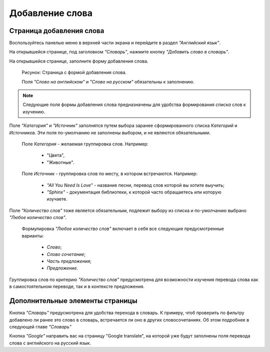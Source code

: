 Добавление слова
----------------

Страница добавления слова
^^^^^^^^^^^^^^^^^^^^^^^^^

Воспользуйтесь панелью меню в верхней части экрана и перейдите в раздел
*"Английский язык"*.

На открывшейся странице, под заголовком *"Словарь"*, нажмите кнопку
*"Добавить слово в словарь"*.

На открывшейся странице, заполните форму добавления слова.

.. figure:: ../images/words/word-add.png

    Рисунок: Страница с формой добавления слова.

    Поля *"Слово на английском"* и *"Слово на русском"*
    обязательны к заполнению.

.. note::

    Следующие поля формы добавления слова предназначены для удобства
    формирования *списка* слов к изучению.

Поле *"Категория"* и *"Источник"* заполнятся путем выбора заранее
сформированного списка *Категорий* и *Источников*.
Эти поля по-умолчанию не заполнены выбором, и не являются обязательными.

    Поле *Категория* - желаемая группировка слов. Например:

        - "Цвета",
        - "Животные".

    Поле *Источник* - группировка слов по месту, в котором встречаются.
    Например:

        - *"All You Need Is Love"* - название песни,
          перевод слов которой вы хотите выучить;
        - *"Sphinx"* - документация библиотеки,
          к которой часто обращаетесь или которую изучаете.

Поле *"Количество слов"* тоже является обязательным, подлежит выбору из
списка и по-умолчанию выбрано *"Любое количество слов"*.

    Формулировка *"Любое количество слов"* включает в себя все
    следующие предусмотренные варианты:

        - *Слово*;
        - *Слово сочетание*;
        - *Часть предложения*;
        - *Предложение*.

Группировка слов по критерию *"Количество слов"* предусмотрена
для возможности изучения перевода слова как в самостоятельном переводе,
так и в контексте предложения.

Дополнительные элементы страницы
^^^^^^^^^^^^^^^^^^^^^^^^^^^^^^^^

Кнопка *"Словарь"* предусмотрена для удобства перехода в словарь.
К примеру, чтоб проверить по фильтру добавлено ли ранее это слово в
словарь, встречается ли оно в других словосочетаниях.
Об этом подробнее в следующей главе *"Словарь"*

Кнопка *"Google"* направить вас на страницу "Google translate",
на которой уже будут заполнены поля перевода слова с английского на
русский язык.
